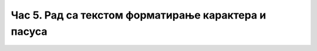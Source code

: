 Час 5. Рад са текстом форматирање карактера и пасуса
====================================================